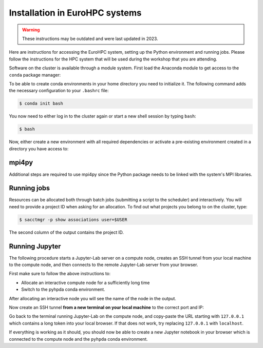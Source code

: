Installation in EuroHPC systems
-------------------------------

.. warning::

    These instructions may be outdated and were last updated in 2023.


Here are instructions for accessing the EuroHPC system, setting up the Python environment 
and running jobs. Please follow the instructions for the HPC system that will be used 
during the workshop that you are attending.

.. tabs::

   .. group-tab:: Vega

      Thanks to `IZUM <https://www.izum.si/en/hpc-en/>`__ in Slovenia we will have an allocation on the 
      petascale `Vega <https://en-vegadocs.vega.izum.si/>`__ EuroHPC system for the duration of the workshop.
      The sustained and peak performance of Vega is 6.9 petaflops and 10.1 petaflops, respectively. 

      **Architecture**:

      Vega has both `GPU and CPU partititions <https://en-vegadocs.vega.izum.si/architecture/>`__:

      - CPU partition: Each node has two AMD Epyc 7H12 CPUs, each with 64 cores. 768 nodes with 256 GB, 
        192 nodes with 1 TB of RAM DDR4-3200, local 1.92 TB M.2 SSD.
      - GPU partition: Each node has 4 GPUs NVidia A100 with 40 GB HBMI2 and two AMD Epyc 7H12 CPUs.
        In total 60 nodes with 512 GB of RAM DDR4-3200, local 1.92 TB M.2 SSD

   .. group-tab:: Karolina

      Thanks to `IT4I <https://www.it4i.cz/en>`__ in the Czech Republic we will have an allocation 
      on the petascale `Karolina supercomputer <https://www.it4i.cz/en/infrastructure/karolina>`__ 
      for the duration of the workshop. The peak performance of Karolina is 15.7 petaflops.

      **Architecture**:

      - 720x 2x AMD 7H12, 64 cores, 2,6 GHz, 92,160 cores in total
      - 72x 2x AMD 7763, 64 cores, 2,45 GHz, 9,216 cores in total
      - 72x 8x NVIDIA A100 GPU, 576 GPU in total
      - 32x Intel Xeon-SC 8628, 24 cores, 2,9 GHz, 768 cores in total
      - 36x 2x AMD 7H12, 64 cores, 2,6 GHz, 4,608 cores in total
      - 2x 2x AMD 7452, 32 cores, 2,35 GHz, 128 cores in total

Software on the cluster is available through a module system. 
First load the Anaconda module to get access to the ``conda`` package manager:

.. tabs:: 

   .. group-tab:: Vega

      .. code-block:: console
      
         $ #check available Anaconda modules:
         $ ml av Anaconda3
         $ ml add Anaconda3/2020.11

   .. group-tab:: Karolina

      .. code-block:: console
      
         $ #check available Anaconda modules:
         $ ml av Anaconda3
         $ ml add Anaconda3/2021.11


To be able to create conda environments in your home directory you need to initialize it. 
The following command adds the necessary configuration to your ``.bashrc`` file:

.. code-block:: console

   $ conda init bash

You now need to either log in to the cluster again or start a new shell session by typing ``bash``:

.. code-block:: console

   $ bash

Now, either create a new environment with all required dependencies or activate 
a pre-existing environment created in a directory you have access to:

.. tabs:: 

   .. tab:: Create new environment in $HOME

      .. code-block:: console
      
         $ conda env create -f https://raw.githubusercontent.com/ENCCS/hpda-python/main/content/env/environment.yml

      The installation can take several minutes. 
      Now activate the environment by:

      .. code-block:: console
      
         $ conda activate pyhpda

   .. tab:: Activate existing environment

      .. code-block:: console

         $ conda activate /path/to/envdir/


mpi4py
^^^^^^

Additional steps are required to use mpi4py since the Python package needs to be 
linked with the system's MPI libraries.

.. tabs:: 

   .. group-tab:: Vega

      To use mpi4py you need to load a module which contains MPI libraries and then install ``mpi4py``
      using ``pip``:

      .. code-block:: console
      
         $ ml add foss/2020b
         $ CC=gcc MPICC=mpicc python3 -m pip install mpi4py --no-binary=mpi4py

   .. group-tab:: Karolina

      To use mpi4py you only need to load a module:

      .. code-block:: console
      
         $ ml add mpi4py/3.1.1-gompi-2020b      

Running jobs
^^^^^^^^^^^^

Resources can be allocated both through batch jobs (submitting a script to the scheduler)
and interactively. You will need to provide a project ID when asking for an allocation.
To find out what projects you belong to on the cluster, type:

.. code-block:: console

   $ sacctmgr -p show associations user=$USER

The second column of the output contains the project ID.

.. tabs::

   .. group-tab:: Vega

      Vega uses the SLURM scheduler. 
      Use the following command to allocate one interactive node with 8 cores for 1 hour 
      in the CPU partition. If there is a reservation on the cluster for the workshop, 
      add ``--reservation=RESERVATIONNAME`` to the command.

      .. code-block:: console
      
         $ salloc -N 1 --ntasks-per-node=8 --ntasks-per-core=1 -A <PROJECT-ID> --partition=cpu  -t 01:00:00

      To instead book a GPU node, type (again adding reservation flag if relevant):

      .. code-block:: console
      
         $ salloc -N 1 --ntasks-per-node=1 --ntasks-per-core=1 -A <PROJECT-ID> --partition=gpu --gres=gpu:1 --cpus-per-task 1 -t 01:00:00

   .. group-tab:: Karolina 

      Karolina uses the PBS scheduler.
      To allocate one interactive node for 
      1 hour on 1 node in the CPU partition and express queue:

      .. code-block:: console
      
         $ qsub -A DD-22-28 -q qexp -l walltime=01:00:00 -I

Running Jupyter
^^^^^^^^^^^^^^^

The following procedure starts a Jupyter-Lab server on a compute node, creates an SSH tunnel from 
your local machine to the compute node, and then connects to the remote Jupyter-Lab server from your 
browser.

First make sure to follow the above instructions to:

- Allocate an interactive compute node for a sufficiently long time
- Switch to the pyhpda conda environment.

After allocating an interactive node you will see the name of the node in the output. 

.. tabs:: 

   .. group-tab:: Vega

      After allocating an interactive node you will see the name of the node in the 
      output, e.g. ``salloc: Nodes cn0709 are ready for job``.

      You now need to ssh to that node, switch to the pyhpda 
      conda environment, and start the Jupyter-Lab server on a particular port 
      (choose one between 8000 and 9000) 
      and IP address (the name of the compute node). Also load a module containing 
      OpenMPI to have access to MPI inside Jupyter:

      .. code-block:: console
      
         $ ssh cn0709
         $ conda activate pyhpda
         $ ml add foss/2021b
         $ jupyter-lab --no-browser --port=8123 --ip=cn0709

   .. group-tab:: Karolina

      After allocating an interactive node your terminal session will be connected to that node. 
      Find out the name of your compute node. Your terminal prompt should show it but you can 
      also run the hostname command. Look only at the node name (e.g. cn012) and disregard 
      the ``.karolina.it4i.cz`` part.    

      Now start the Jupyter-Lab server on a particular port 
      (choose one between 8000 and 9000) 
      and IP address (the name of the compute node):

      .. code-block:: console

         $ jupyter-lab --no-browser --port=8123 --ip=cn012
  

Now create an SSH tunnel **from a new terminal on your local machine** to the correct 
port and IP:

.. tabs:: 

   .. group-tab:: Vega

      .. code-block:: console
      
         $ ssh -TN -f YourUsername@login.vega.izum.si -L localhost:8123:cn0709:8123 -L localhost:8787:cn0709:8787

   .. group-tab:: Karolina

      .. code-block:: console

         $ ssh -TN -f YourUsername@login2.karolina.it4i.cz -L localhost:8123:cn012:8123

Go back to the terminal running Jupyter-Lab on the compute node, and copy-paste the URL 
starting with ``127.0.0.1`` which contains a long token into your local browser. 
If that does not work, try replacing ``127.0.0.1`` with ``localhost``.

If everything is working as it should, you should now be able to create a new Jupyter notebook in your browser 
which is connected to the compute node and the ``pyhpda`` conda environment.

